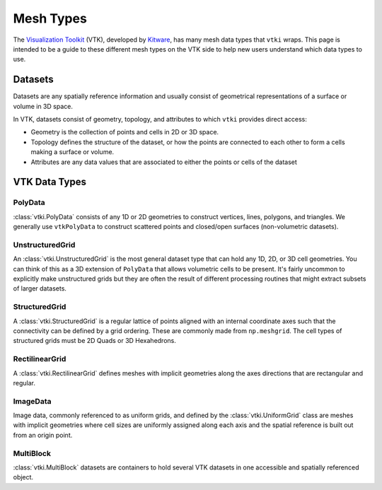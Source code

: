 Mesh Types
==========

The `Visualization Toolkit`_ (VTK), developed by Kitware_, has many mesh data
types that ``vtki`` wraps.
This page is intended to be a guide to these different mesh types on the VTK
side to help new users understand which data types to use.

.. _Visualization Toolkit: https://vtk.org
.. _Kitware: https://www.kitware.com

Datasets
--------

Datasets are any spatially reference information and usually consist of
geometrical representations of a surface or volume in 3D space.

In VTK, datasets consist of geometry, topology, and attributes to which ``vtki``
provides direct access:

* Geometry is the collection of points and cells in 2D or 3D space.
* Topology defines the structure of the dataset, or how the points are connected to each other to form a cells making a surface or volume.
* Attributes are any data values that are associated to either the points or cells of the dataset


VTK Data Types
--------------


PolyData
~~~~~~~~

:class:`vtki.PolyData` consists of any 1D or 2D geometries to construct vertices, lines,
polygons, and triangles. We generally use ``vtkPolyData`` to construct scattered
points and closed/open surfaces (non-volumetric datasets).


UnstructuredGrid
~~~~~~~~~~~~~~~~

An :class:`vtki.UnstructuredGrid` is the most general dataset type that can hold any
1D, 2D, or 3D cell geometries.
You can think of this as a 3D extension of ``PolyData`` that allows volumetric
cells to be present.
It's fairly uncommon to explicitly make unstructured grids but they are often
the result of different processing routines that might extract subsets of larger
datasets.


StructuredGrid
~~~~~~~~~~~~~~

A :class:`vtki.StructuredGrid` is a regular lattice of points aligned with an internal
coordinate axes such that the connectivity can be defined by a grid ordering.
These are commonly made from ``np.meshgrid``. The cell types of structured
grids must be 2D Quads or 3D Hexahedrons.


RectilinearGrid
~~~~~~~~~~~~~~~

A :class:`vtki.RectilinearGrid` defines meshes with implicit geometries along the axes
directions that are rectangular and regular.


ImageData
~~~~~~~~~

Image data, commonly referenced to as uniform grids, and defined by the
:class:`vtki.UniformGrid` class are meshes with implicit geometries where cell
sizes are uniformly assigned along each axis and the spatial reference is built
out from an origin point.


MultiBlock
~~~~~~~~~~

:class:`vtki.MultiBlock` datasets are containers to hold several VTK datasets in
one accessible and spatially referenced object.
